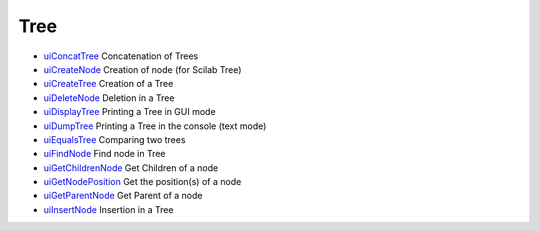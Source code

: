 


Tree
~~~~


+ `uiConcatTree`_ Concatenation of Trees
+ `uiCreateNode`_ Creation of node (for Scilab Tree)
+ `uiCreateTree`_ Creation of a Tree
+ `uiDeleteNode`_ Deletion in a Tree
+ `uiDisplayTree`_ Printing a Tree in GUI mode
+ `uiDumpTree`_ Printing a Tree in the console (text mode)
+ `uiEqualsTree`_ Comparing two trees
+ `uiFindNode`_ Find node in Tree
+ `uiGetChildrenNode`_ Get Children of a node
+ `uiGetNodePosition`_ Get the position(s) of a node
+ `uiGetParentNode`_ Get Parent of a node
+ `uiInsertNode`_ Insertion in a Tree


.. _uiInsertNode: uiInsertNode.html
.. _uiCreateNode: uiCreateNode.html
.. _uiConcatTree: uiConcatTree.html
.. _uiFindNode: uiFindNode.html
.. _uiDeleteNode: uiDeleteNode.html
.. _uiDisplayTree: uiDisplayTree.html
.. _uiDumpTree: uiDumpTree.html
.. _uiCreateTree: uiCreateTree.html
.. _uiGetNodePosition: uiGetNodePosition.html
.. _uiEqualsTree: uiEqualsTree.html
.. _uiGetChildrenNode: uiGetChildrenNode.html
.. _uiGetParentNode: uiGetParentNode.html


